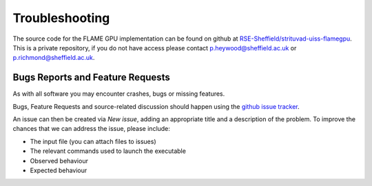 .. _troubleshooting:

***************
Troubleshooting
***************

The source code for the FLAME GPU implementation can be found on github at `RSE-Sheffield/strituvad-uiss-flamegpu <https://github.com/RSE-Sheffield/strituvad-uiss-flamegpu>`_.
This is a private repository, if you do not have access please contact p.heywood@sheffield.ac.uk or p.richmond@sheffield.ac.uk.


Bugs Reports and Feature Requests
=================================

As with all software you may encounter crashes, bugs or missing features.

Bugs, Feature Requests and source-related discussion should happen using the `github issue tracker <https://github.com/RSE-Sheffield/strituvad-uiss-flamegpu/issues>`_.

An issue can then be created via *New issue*, adding an appropriate title and a description of the problem. 
To improve the chances that we can address the issue, please include:

+ The input file (you can attach files to issues) 
+ The relevant commands used to launch the executable
+ Observed behaviour
+ Expected behaviour
